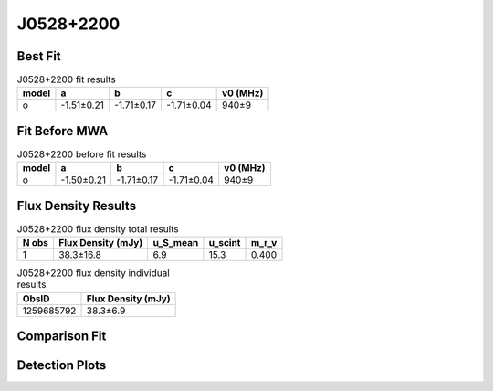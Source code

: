 .. _J0528+2200:
J0528+2200
==========

Best Fit
--------
.. image:: best_fits/J0528+2200_o_fit.png
  :width: 800

.. csv-table:: J0528+2200 fit results
   :header: "model","a","b","c","v0 (MHz)"

   "o","-1.51±0.21","-1.71±0.17","-1.71±0.04","940±9"

Fit Before MWA
--------------

.. csv-table:: J0528+2200 before fit results
   :header: "model","a","b","c","v0 (MHz)"

   "o","-1.50±0.21","-1.71±0.17","-1.71±0.04","940±9"


Flux Density Results
--------------------
.. csv-table:: J0528+2200 flux density total results
   :header: "N obs", "Flux Density (mJy)", "u_S_mean", "u_scint", "m_r_v"

   "1",  "38.3±16.8", "6.9", "15.3", "0.400"

.. csv-table:: J0528+2200 flux density individual results
   :header: "ObsID", "Flux Density (mJy)"

    "1259685792", "38.3±6.9"

Comparison Fit
--------------
.. image:: comparison_fits/J0528+2200_comparison_fit.png
  :width: 800

Detection Plots
---------------

.. image:: detection_plots/pf_1259685792_J0528+2200_05:28:52.26_+22:00:04.00_b1024_3744.90ms_Cand.pfd.png
  :width: 800

.. image:: on_pulse_plots/1259685792_J0528+2200_512_bins_gaussian_components.png
  :width: 800